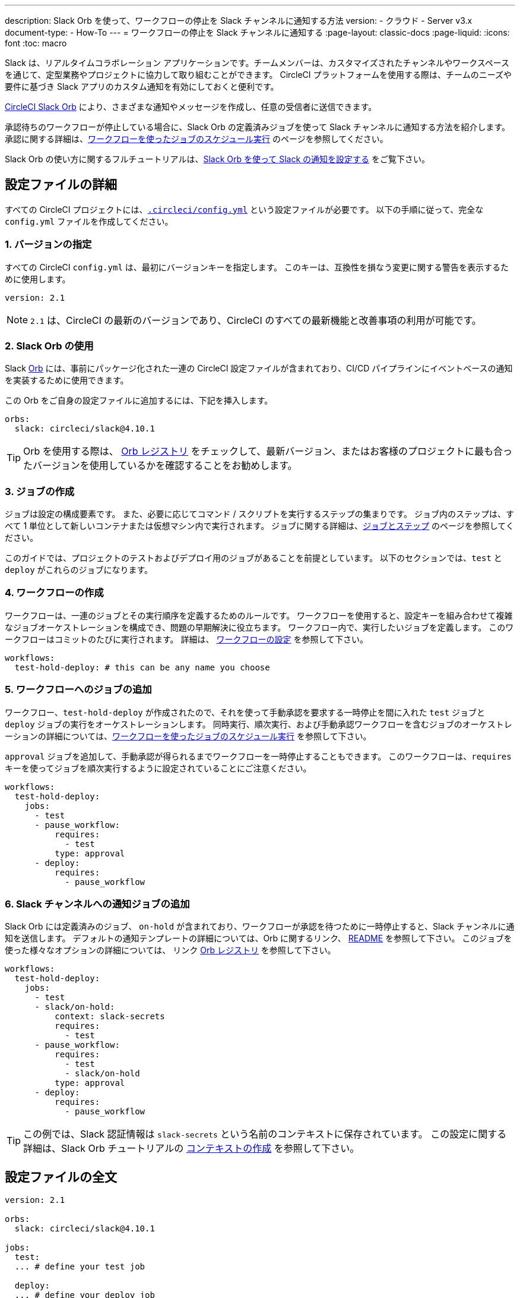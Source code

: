---

description: Slack Orb を使って、ワークフローの停止を Slack チャンネルに通知する方法
version:
- クラウド
- Server v3.x
document-type:
- How-To
---
= ワークフローの停止を Slack チャンネルに通知する
:page-layout: classic-docs
:page-liquid:
:icons: font
:toc: macro

:toc-title:

Slack は、リアルタイムコラボレーション アプリケーションです。チームメンバーは、カスタマイズされたチャンネルやワークスペースを通じて、定型業務やプロジェクトに協力して取り組むことができます。 CircleCI プラットフォームを使用する際は、チームのニーズや要件に基づき Slack アプリのカスタム通知を有効にしておくと便利です。

https://circleci.com/developer/ja/orbs/orb/circleci/slack[CircleCI Slack Orb] により、さまざまな通知やメッセージを作成し、任意の受信者に送信できます。

承認待ちのワークフローが停止している場合に、Slack Orb の定義済みジョブを使って Slack チャンネルに通知する方法を紹介します。 承認に関する詳細は、<<workflows#holding-a-workflow-for-a-manual-approval,ワークフローを使ったジョブのスケジュール実行>> のページを参照してください。

Slack Orb の使い方に関するフルチュートリアルは、<<slack-orb-tutorial#,Slack Orb を使って Slack の通知を設定する>> をご覧下さい。

[#configuration-walkthrough]
== 設定ファイルの詳細

すべての CircleCI プロジェクトには、<<configuration-reference#,`.circleci/config.yml`>> という設定ファイルが必要です。 以下の手順に従って、完全な `config.yml` ファイルを作成してください。

[#specify-a-version]
=== 1. バージョンの指定

すべての CircleCI `config.yml` は、最初にバージョンキーを指定します。 このキーは、互換性を損なう変更に関する警告を表示するために使用します。

[source,yaml]
----
version: 2.1
----

NOTE: `2.1` は、CircleCI の最新のバージョンであり、CircleCI のすべての最新機能と改善事項の利用が可能です。

[#use-the-slack-orb]
=== 2. Slack Orb の使用

Slack link:https://circleci.com/developer/ja/orbs/orb/circleci/slack[Orb] には、事前にパッケージ化された一連の CircleCI 設定ファイルが含まれており、CI/CD パイプラインにイベントベースの通知を実装するために使用できます。

この Orb をご自身の設定ファイルに追加するには、下記を挿入します。

[source,yaml]
----
orbs:
  slack: circleci/slack@4.10.1
----

TIP: Orb を使用する際は、 https://circleci.com/developer/ja/orbs[Orb レジストリ] をチェックして、最新バージョン、またはお客様のプロジェクトに最も合ったバージョンを使用しているかを確認することをお勧めします。

[#create-jobs]
=== 3. ジョブの作成

ジョブは設定の構成要素です。 また、必要に応じてコマンド / スクリプトを実行するステップの集まりです。 ジョブ内のステップは、すべて 1 単位として新しいコンテナまたは仮想マシン内で実行されます。 ジョブに関する詳細は、<<jobs-steps#,ジョブとステップ>> のページを参照してください。

このガイドでは、プロジェクトのテストおよびデプロイ用のジョブがあることを前提としています。 以下のセクションでは、`test` と `deploy` がこれらのジョブになります。

[#create-workflow]
=== 4.  ワークフローの作成

ワークフローは、一連のジョブとその実行順序を定義するためのルールです。 ワークフローを使用すると、設定キーを組み合わせて複雑なジョブオーケストレーションを構成でき、問題の早期解決に役立ちます。 ワークフロー内で、実行したいジョブを定義します。 このワークフローはコミットのたびに実行されます。 詳細は、 <<configuration-reference#workflows,ワークフローの設定>> を参照して下さい。

[source,yaml]
----
workflows:
  test-hold-deploy: # this can be any name you choose

----

=== 5. ワークフローへのジョブの追加

ワークフロー、`test-hold-deploy` が作成されたので、それを使って手動承認を要求する一時停止を間に入れた `test` ジョブと `deploy` ジョブの実行をオーケストレーションします。 同時実行、順次実行、および手動承認ワークフローを含むジョブのオーケストレーションの詳細については、<<workflows#,ワークフローを使ったジョブのスケジュール実行>> を参照して下さい。

`approval` ジョブを追加して、手動承認が得られるまでワークフローを一時停止することもできます。 このワークフローは、`requires` キーを使ってジョブを順次実行するように設定されていることにご注意ください。

[source,yaml]
----
workflows:
  test-hold-deploy:
    jobs:
      - test
      - pause_workflow:
          requires:
            - test
          type: approval
      - deploy:
          requires:
            - pause_workflow

----

=== 6. Slack チャンネルへの通知ジョブの追加

Slack Orb には定義済みのジョブ、 `on-hold` が含まれており、ワークフローが承認を待つために一時停止すると、Slack チャンネルに通知を送信します。 デフォルトの通知テンプレートの詳細については、Orb に関するリンク、 https://github.com/CircleCI-Public/slack-orb#templates[README] を参照して下さい。 このジョブを使った様々なオプションの詳細については、
リンク https://circleci.com/developer/ja/orbs/orb/circleci/slack#jobs-on-hold[Orb レジストリ] を参照して下さい。

[source,yaml,highlight=5..8]
----
workflows:
  test-hold-deploy:
    jobs:
      - test
      - slack/on-hold:
          context: slack-secrets
          requires:
            - test
      - pause_workflow:
          requires:
            - test
            - slack/on-hold
          type: approval
      - deploy:
          requires:
            - pause_workflow
----

TIP: この例では、Slack 認証情報は `slack-secrets` という名前のコンテキストに保存されています。 この設定に関する詳細は、Slack Orb チュートリアルの <<slack-orb-tutorial#creating-a-context,コンテキストの作成>> を参照して下さい。

== 設定ファイルの全文

[source,yaml,highlight=5..8]
----
version: 2.1

orbs:
  slack: circleci/slack@4.10.1

jobs:
  test:
  ... # define your test job

  deploy:
  ... # define your deploy job

workflows:
  test-hold-deploy:
    jobs:
      - test
      - slack/on-hold:
          context: slack-secrets
          requires:
            - test
      - pause_workflow:
          requires:
            - test
            - slack/on-hold
          type: approval
      - deploy:
          requires:
            - pause_workflow
----

[#next-steps]
== 次のステップ

ご自身の Orb のオーサリングについては、 <<orb-author-intro#,Orb のオーサリング方法>> を参照して下さい。